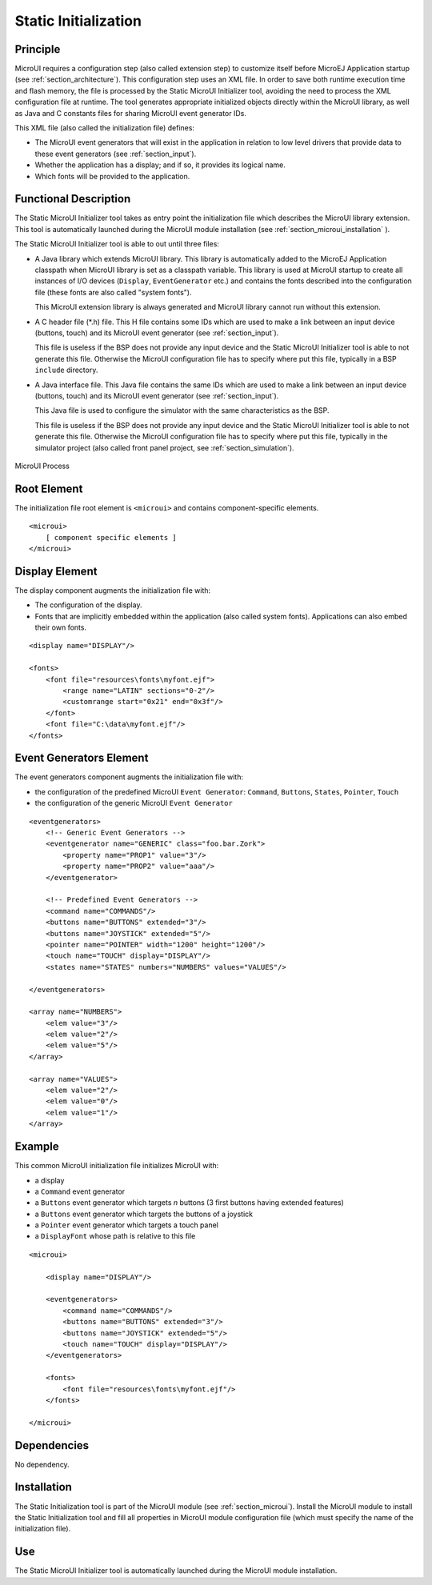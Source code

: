 .. _section_static_init:

=====================
Static Initialization
=====================


Principle
=========

MicroUI requires a configuration step (also called extension step) to
customize itself before MicroEJ Application startup (see
:ref:`section_architecture`). This configuration step uses an XML
file. In order to save both runtime execution time and flash memory, the
file is processed by the Static MicroUI Initializer tool, avoiding the
need to process the XML configuration file at runtime. The tool
generates appropriate initialized objects directly within the MicroUI
library, as well as Java and C constants files for sharing MicroUI event
generator IDs.

This XML file (also called the initialization file) defines:

-  The MicroUI event generators that will exist in the application in
   relation to low level drivers that provide data to these event
   generators (see :ref:`section_input`).

-  Whether the application has a display; and if so, it provides its
   logical name.

-  Which fonts will be provided to the application.


Functional Description
======================

The Static MicroUI Initializer tool takes as entry point the
initialization file which describes the MicroUI library extension. This
tool is automatically launched during the MicroUI module installation
(see :ref:`section_microui_installation` ).

The Static MicroUI Initializer tool is able to out until three files:

-  A Java library which extends MicroUI library. This library is
   automatically added to the MicroEJ Application classpath when MicroUI
   library is set as a classpath variable. This library is used at
   MicroUI startup to create all instances of I/O devices (``Display``,
   ``EventGenerator`` etc.) and contains the fonts described into the
   configuration file (these fonts are also called "system fonts").

   This MicroUI extension library is always generated and MicroUI
   library cannot run without this extension.

-  A C header file (\*.h) file. This H file contains some IDs which are
   used to make a link between an input device (buttons, touch) and its
   MicroUI event generator (see :ref:`section_input`).

   This file is useless if the BSP does not provide any input device and
   the Static MicroUI Initializer tool is able to not generate this
   file. Otherwise the MicroUI configuration file has to specify where
   put this file, typically in a BSP ``include`` directory.

-  A Java interface file. This Java file contains the same IDs which are
   used to make a link between an input device (buttons, touch) and its
   MicroUI event generator (see :ref:`section_input`).

   This Java file is used to configure the simulator with the same
   characteristics as the BSP.

   This file is useless if the BSP does not provide any input device and
   the Static MicroUI Initializer tool is able to not generate this
   file. Otherwise the MicroUI configuration file has to specify where
   put this file, typically in the simulator project (also called front
   panel project, see :ref:`section_simulation`).

.. figure:: images/static_init_process.*
   :alt: MicroUI Process
   :width: 70.0%
   :align: center

   MicroUI Process


Root Element
============

The initialization file root element is ``<microui>`` and contains
component-specific elements.

::

   <microui>
       [ component specific elements ]
   </microui>


Display Element
===============

The display component augments the initialization file with:

-  The configuration of the display.

-  Fonts that are implicitly embedded within the application (also
   called system fonts). Applications can also embed their own fonts.

::

   <display name="DISPLAY"/>

   <fonts>
       <font file="resources\fonts\myfont.ejf">
           <range name="LATIN" sections="0-2"/>
           <customrange start="0x21" end="0x3f"/>
       </font>
       <font file="C:\data\myfont.ejf"/>
   </fonts>


Event Generators Element
========================

The event generators component augments the initialization file with:

-  the configuration of the predefined MicroUI ``Event Generator``:
   ``Command``, ``Buttons``, ``States``, ``Pointer``, ``Touch``

-  the configuration of the generic MicroUI ``Event Generator``

::

   <eventgenerators>
       <!-- Generic Event Generators -->
       <eventgenerator name="GENERIC" class="foo.bar.Zork">
           <property name="PROP1" value="3"/>
           <property name="PROP2" value="aaa"/>
       </eventgenerator>

       <!-- Predefined Event Generators -->
       <command name="COMMANDS"/>
       <buttons name="BUTTONS" extended="3"/>
       <buttons name="JOYSTICK" extended="5"/>
       <pointer name="POINTER" width="1200" height="1200"/>
       <touch name="TOUCH" display="DISPLAY"/>
       <states name="STATES" numbers="NUMBERS" values="VALUES"/>

   </eventgenerators>

   <array name="NUMBERS">
       <elem value="3"/>
       <elem value="2"/>
       <elem value="5"/>
   </array>

   <array name="VALUES">
       <elem value="2"/>
       <elem value="0"/>
       <elem value="1"/>
   </array>


Example
=======

This common MicroUI initialization file initializes MicroUI with:

-  a display

-  a ``Command`` event generator

-  a ``Buttons`` event generator which targets *n* buttons (3 first
   buttons having extended features)

-  a ``Buttons`` event generator which targets the buttons of a joystick

-  a ``Pointer`` event generator which targets a touch panel

-  a ``DisplayFont`` whose path is relative to this file

::

   <microui>

       <display name="DISPLAY"/>
       
       <eventgenerators>
           <command name="COMMANDS"/>
           <buttons name="BUTTONS" extended="3"/>
           <buttons name="JOYSTICK" extended="5"/>
           <touch name="TOUCH" display="DISPLAY"/>
       </eventgenerators>
       
       <fonts>
           <font file="resources\fonts\myfont.ejf"/>
       </fonts>

   </microui>


Dependencies
============

No dependency.


Installation
============

The Static Initialization tool is part of the MicroUI module (see
:ref:`section_microui`). Install the MicroUI module to install the
Static Initialization tool and fill all properties in MicroUI module
configuration file (which must specify the name of the initialization
file).


Use
===

The Static MicroUI Initializer tool is automatically launched during the
MicroUI module installation.

..
   | Copyright 2008-2020, MicroEJ Corp. Content in this space is free 
   for read and redistribute. Except if otherwise stated, modification 
   is subject to MicroEJ Corp prior approval.
   | MicroEJ is a trademark of MicroEJ Corp. All other trademarks and 
   copyrights are the property of their respective owners.
